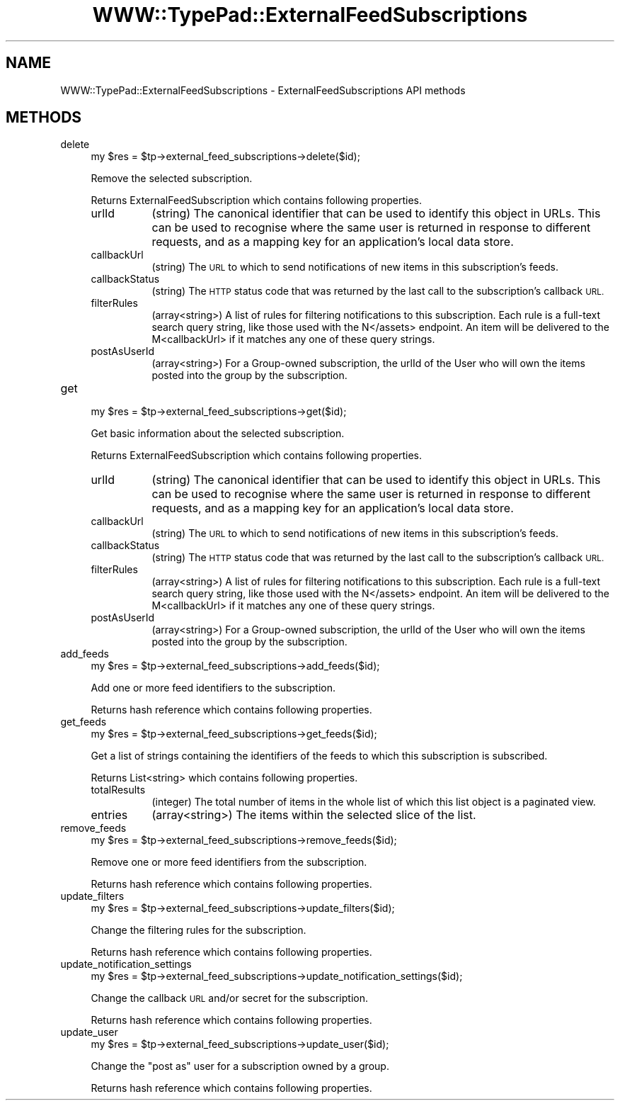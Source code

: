 .\" Automatically generated by Pod::Man 2.27 (Pod::Simple 3.28)
.\"
.\" Standard preamble:
.\" ========================================================================
.de Sp \" Vertical space (when we can't use .PP)
.if t .sp .5v
.if n .sp
..
.de Vb \" Begin verbatim text
.ft CW
.nf
.ne \\$1
..
.de Ve \" End verbatim text
.ft R
.fi
..
.\" Set up some character translations and predefined strings.  \*(-- will
.\" give an unbreakable dash, \*(PI will give pi, \*(L" will give a left
.\" double quote, and \*(R" will give a right double quote.  \*(C+ will
.\" give a nicer C++.  Capital omega is used to do unbreakable dashes and
.\" therefore won't be available.  \*(C` and \*(C' expand to `' in nroff,
.\" nothing in troff, for use with C<>.
.tr \(*W-
.ds C+ C\v'-.1v'\h'-1p'\s-2+\h'-1p'+\s0\v'.1v'\h'-1p'
.ie n \{\
.    ds -- \(*W-
.    ds PI pi
.    if (\n(.H=4u)&(1m=24u) .ds -- \(*W\h'-12u'\(*W\h'-12u'-\" diablo 10 pitch
.    if (\n(.H=4u)&(1m=20u) .ds -- \(*W\h'-12u'\(*W\h'-8u'-\"  diablo 12 pitch
.    ds L" ""
.    ds R" ""
.    ds C` ""
.    ds C' ""
'br\}
.el\{\
.    ds -- \|\(em\|
.    ds PI \(*p
.    ds L" ``
.    ds R" ''
.    ds C`
.    ds C'
'br\}
.\"
.\" Escape single quotes in literal strings from groff's Unicode transform.
.ie \n(.g .ds Aq \(aq
.el       .ds Aq '
.\"
.\" If the F register is turned on, we'll generate index entries on stderr for
.\" titles (.TH), headers (.SH), subsections (.SS), items (.Ip), and index
.\" entries marked with X<> in POD.  Of course, you'll have to process the
.\" output yourself in some meaningful fashion.
.\"
.\" Avoid warning from groff about undefined register 'F'.
.de IX
..
.nr rF 0
.if \n(.g .if rF .nr rF 1
.if (\n(rF:(\n(.g==0)) \{
.    if \nF \{
.        de IX
.        tm Index:\\$1\t\\n%\t"\\$2"
..
.        if !\nF==2 \{
.            nr % 0
.            nr F 2
.        \}
.    \}
.\}
.rr rF
.\"
.\" Accent mark definitions (@(#)ms.acc 1.5 88/02/08 SMI; from UCB 4.2).
.\" Fear.  Run.  Save yourself.  No user-serviceable parts.
.    \" fudge factors for nroff and troff
.if n \{\
.    ds #H 0
.    ds #V .8m
.    ds #F .3m
.    ds #[ \f1
.    ds #] \fP
.\}
.if t \{\
.    ds #H ((1u-(\\\\n(.fu%2u))*.13m)
.    ds #V .6m
.    ds #F 0
.    ds #[ \&
.    ds #] \&
.\}
.    \" simple accents for nroff and troff
.if n \{\
.    ds ' \&
.    ds ` \&
.    ds ^ \&
.    ds , \&
.    ds ~ ~
.    ds /
.\}
.if t \{\
.    ds ' \\k:\h'-(\\n(.wu*8/10-\*(#H)'\'\h"|\\n:u"
.    ds ` \\k:\h'-(\\n(.wu*8/10-\*(#H)'\`\h'|\\n:u'
.    ds ^ \\k:\h'-(\\n(.wu*10/11-\*(#H)'^\h'|\\n:u'
.    ds , \\k:\h'-(\\n(.wu*8/10)',\h'|\\n:u'
.    ds ~ \\k:\h'-(\\n(.wu-\*(#H-.1m)'~\h'|\\n:u'
.    ds / \\k:\h'-(\\n(.wu*8/10-\*(#H)'\z\(sl\h'|\\n:u'
.\}
.    \" troff and (daisy-wheel) nroff accents
.ds : \\k:\h'-(\\n(.wu*8/10-\*(#H+.1m+\*(#F)'\v'-\*(#V'\z.\h'.2m+\*(#F'.\h'|\\n:u'\v'\*(#V'
.ds 8 \h'\*(#H'\(*b\h'-\*(#H'
.ds o \\k:\h'-(\\n(.wu+\w'\(de'u-\*(#H)/2u'\v'-.3n'\*(#[\z\(de\v'.3n'\h'|\\n:u'\*(#]
.ds d- \h'\*(#H'\(pd\h'-\w'~'u'\v'-.25m'\f2\(hy\fP\v'.25m'\h'-\*(#H'
.ds D- D\\k:\h'-\w'D'u'\v'-.11m'\z\(hy\v'.11m'\h'|\\n:u'
.ds th \*(#[\v'.3m'\s+1I\s-1\v'-.3m'\h'-(\w'I'u*2/3)'\s-1o\s+1\*(#]
.ds Th \*(#[\s+2I\s-2\h'-\w'I'u*3/5'\v'-.3m'o\v'.3m'\*(#]
.ds ae a\h'-(\w'a'u*4/10)'e
.ds Ae A\h'-(\w'A'u*4/10)'E
.    \" corrections for vroff
.if v .ds ~ \\k:\h'-(\\n(.wu*9/10-\*(#H)'\s-2\u~\d\s+2\h'|\\n:u'
.if v .ds ^ \\k:\h'-(\\n(.wu*10/11-\*(#H)'\v'-.4m'^\v'.4m'\h'|\\n:u'
.    \" for low resolution devices (crt and lpr)
.if \n(.H>23 .if \n(.V>19 \
\{\
.    ds : e
.    ds 8 ss
.    ds o a
.    ds d- d\h'-1'\(ga
.    ds D- D\h'-1'\(hy
.    ds th \o'bp'
.    ds Th \o'LP'
.    ds ae ae
.    ds Ae AE
.\}
.rm #[ #] #H #V #F C
.\" ========================================================================
.\"
.IX Title "WWW::TypePad::ExternalFeedSubscriptions 3"
.TH WWW::TypePad::ExternalFeedSubscriptions 3 "2011-03-24" "perl v5.19.3" "User Contributed Perl Documentation"
.\" For nroff, turn off justification.  Always turn off hyphenation; it makes
.\" way too many mistakes in technical documents.
.if n .ad l
.nh
.SH "NAME"
WWW::TypePad::ExternalFeedSubscriptions \- ExternalFeedSubscriptions API methods
.SH "METHODS"
.IX Header "METHODS"
.IP "delete" 4
.IX Item "delete"
.Vb 1
\&  my $res = $tp\->external_feed_subscriptions\->delete($id);
.Ve
.Sp
Remove the selected subscription.
.Sp
Returns ExternalFeedSubscription which contains following properties.
.RS 4
.IP "urlId" 8
.IX Item "urlId"
(string) The canonical identifier that can be used to identify this object in URLs. This can be used to recognise where the same user is returned in response to different requests, and as a mapping key for an application's local data store.
.IP "callbackUrl" 8
.IX Item "callbackUrl"
(string) The \s-1URL\s0 to which to send notifications of new items in this subscription's feeds.
.IP "callbackStatus" 8
.IX Item "callbackStatus"
(string) The \s-1HTTP\s0 status code that was returned by the last call to the subscription's callback \s-1URL.\s0
.IP "filterRules" 8
.IX Item "filterRules"
(array<string>) A list of rules for filtering notifications to this subscription. Each rule is a full-text search query string, like those used with the N</assets> endpoint. An item will be delivered to the M<callbackUrl> if it matches any one of these query strings.
.IP "postAsUserId" 8
.IX Item "postAsUserId"
(array<string>) For a Group-owned subscription, the urlId of the User who will own the items posted into the group by the subscription.
.RE
.RS 4
.RE
.IP "get" 4
.IX Item "get"
.Vb 1
\&  my $res = $tp\->external_feed_subscriptions\->get($id);
.Ve
.Sp
Get basic information about the selected subscription.
.Sp
Returns ExternalFeedSubscription which contains following properties.
.RS 4
.IP "urlId" 8
.IX Item "urlId"
(string) The canonical identifier that can be used to identify this object in URLs. This can be used to recognise where the same user is returned in response to different requests, and as a mapping key for an application's local data store.
.IP "callbackUrl" 8
.IX Item "callbackUrl"
(string) The \s-1URL\s0 to which to send notifications of new items in this subscription's feeds.
.IP "callbackStatus" 8
.IX Item "callbackStatus"
(string) The \s-1HTTP\s0 status code that was returned by the last call to the subscription's callback \s-1URL.\s0
.IP "filterRules" 8
.IX Item "filterRules"
(array<string>) A list of rules for filtering notifications to this subscription. Each rule is a full-text search query string, like those used with the N</assets> endpoint. An item will be delivered to the M<callbackUrl> if it matches any one of these query strings.
.IP "postAsUserId" 8
.IX Item "postAsUserId"
(array<string>) For a Group-owned subscription, the urlId of the User who will own the items posted into the group by the subscription.
.RE
.RS 4
.RE
.IP "add_feeds" 4
.IX Item "add_feeds"
.Vb 1
\&  my $res = $tp\->external_feed_subscriptions\->add_feeds($id);
.Ve
.Sp
Add one or more feed identifiers to the subscription.
.Sp
Returns hash reference which contains following properties.
.IP "get_feeds" 4
.IX Item "get_feeds"
.Vb 1
\&  my $res = $tp\->external_feed_subscriptions\->get_feeds($id);
.Ve
.Sp
Get a list of strings containing the identifiers of the feeds to which this subscription is subscribed.
.Sp
Returns List<string> which contains following properties.
.RS 4
.IP "totalResults" 8
.IX Item "totalResults"
(integer) The total number of items in the whole list of which this list object is a paginated view.
.IP "entries" 8
.IX Item "entries"
(array<string>) The items within the selected slice of the list.
.RE
.RS 4
.RE
.IP "remove_feeds" 4
.IX Item "remove_feeds"
.Vb 1
\&  my $res = $tp\->external_feed_subscriptions\->remove_feeds($id);
.Ve
.Sp
Remove one or more feed identifiers from the subscription.
.Sp
Returns hash reference which contains following properties.
.IP "update_filters" 4
.IX Item "update_filters"
.Vb 1
\&  my $res = $tp\->external_feed_subscriptions\->update_filters($id);
.Ve
.Sp
Change the filtering rules for the subscription.
.Sp
Returns hash reference which contains following properties.
.IP "update_notification_settings" 4
.IX Item "update_notification_settings"
.Vb 1
\&  my $res = $tp\->external_feed_subscriptions\->update_notification_settings($id);
.Ve
.Sp
Change the callback \s-1URL\s0 and/or secret for the subscription.
.Sp
Returns hash reference which contains following properties.
.IP "update_user" 4
.IX Item "update_user"
.Vb 1
\&  my $res = $tp\->external_feed_subscriptions\->update_user($id);
.Ve
.Sp
Change the \*(L"post as\*(R" user for a subscription owned by a group.
.Sp
Returns hash reference which contains following properties.

